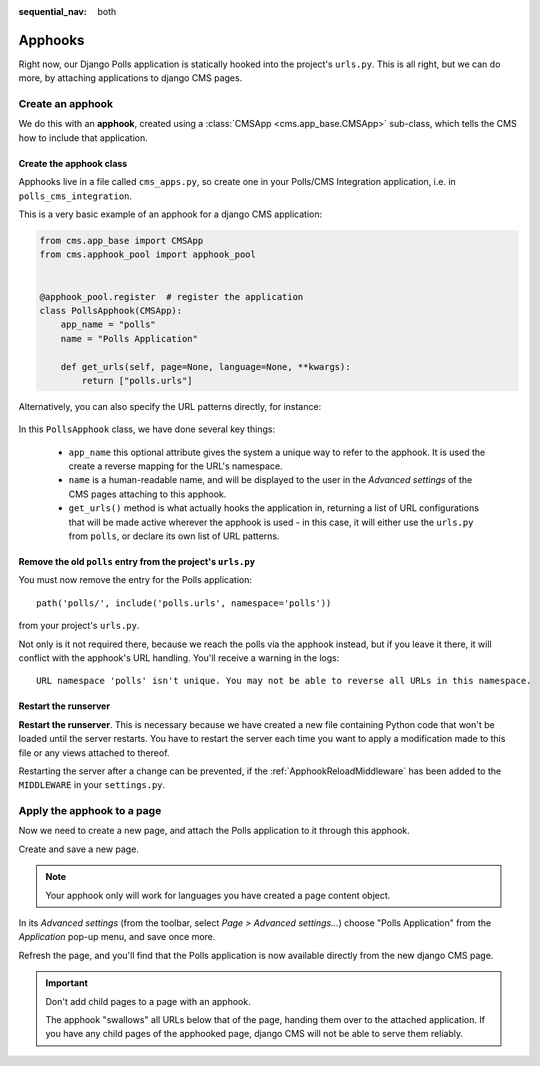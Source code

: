 :sequential_nav: both

.. _apphooks_introduction:

########
Apphooks
########

Right now, our Django Polls application is statically hooked into the project's
``urls.py``. This is all right, but we can do more, by attaching applications to
django CMS pages.


*****************
Create an apphook
*****************

We do this with an **apphook**, created using a :class:`CMSApp
<cms.app_base.CMSApp>` sub-class, which tells the CMS how to include that application.


Create the apphook class
========================

Apphooks live in a file called ``cms_apps.py``, so create one in your Polls/CMS Integration
application, i.e. in ``polls_cms_integration``.

This is a very basic example of an apphook for a django CMS application:

.. code-block:: python

    from cms.app_base import CMSApp
    from cms.apphook_pool import apphook_pool


    @apphook_pool.register  # register the application
    class PollsApphook(CMSApp):
        app_name = "polls"
        name = "Polls Application"

        def get_urls(self, page=None, language=None, **kwargs):
            return ["polls.urls"]

Alternatively, you can also specify the URL patterns directly, for instance:

 .. code-block:: python
     from django.urls import path
     from polls import views
     ...
     class PollsApphook(CMSApp):
         ...
         def get_urls(self, page=None, language=None, **kwargs):
             return [
                 path('<int:pk>/results/', views.ResultsView.as_view(), name='results'),
                 path('<int:pk>/vote/', views.vote, name='vote'),
                 path('<int:pk>/', views.DetailView.as_view(), name='detail'),
                 path('', views.IndexView.as_view(), name='index'),
             ]


In this ``PollsApphook`` class, we have done several key things:

 * ``app_name`` this optional attribute gives the system a unique way to refer to the apphook. It is used the create a reverse mapping for the URL's namespace.
 * ``name`` is a human-readable name, and will be displayed to the user in the *Advanced settings* of the CMS pages attaching to this apphook.
 * ``get_urls()`` method is what actually hooks the application in, returning a list of URL configurations that will be made active wherever the apphook is used - in this case, it will either use the ``urls.py`` from ``polls``, or declare its own list of URL patterns.


Remove the old ``polls`` entry from the project's ``urls.py``
=============================================================

You must now remove the entry for the Polls application::

    path('polls/', include('polls.urls', namespace='polls'))

from your project's ``urls.py``.

Not only is it not required there, because we reach the polls via the apphook
instead, but if you leave it there, it will conflict with the apphook's URL handling. You'll
receive a warning in the logs::

    URL namespace 'polls' isn't unique. You may not be able to reverse all URLs in this namespace.


Restart the runserver
=====================

**Restart the runserver**. This is necessary because we have created a new file containing Python code that won't be loaded until the server restarts. You have to restart the server each time you  want to apply a modification made to this file or any views attached to thereof.

Restarting the server after a change can be prevented, if the :ref:`ApphookReloadMiddleware` has been added to the ``MIDDLEWARE`` in your ``settings.py``.

.. _apply_apphook:

***************************
Apply the apphook to a page
***************************

Now we need to create a new page, and attach the Polls application to it through this apphook.

Create and save a new page.

..  note:: Your apphook only will work for languages you have created a page content object.

In its *Advanced settings* (from the toolbar, select *Page > Advanced settings...*) choose "Polls Application" from the *Application* pop-up menu, and save once more.

.. image:: /introduction/images/select-application.png
   :alt: select the 'Polls' application
   :width: 400
   :align: center

Refresh the page, and you'll find that the Polls application is now available
directly from the new django CMS page.

..  important::

    Don't add child pages to a page with an apphook.

    The apphook "swallows" all URLs below that of the page, handing them over to the attached
    application. If you have any child pages of the apphooked page, django CMS will not be
    able to serve them reliably.
